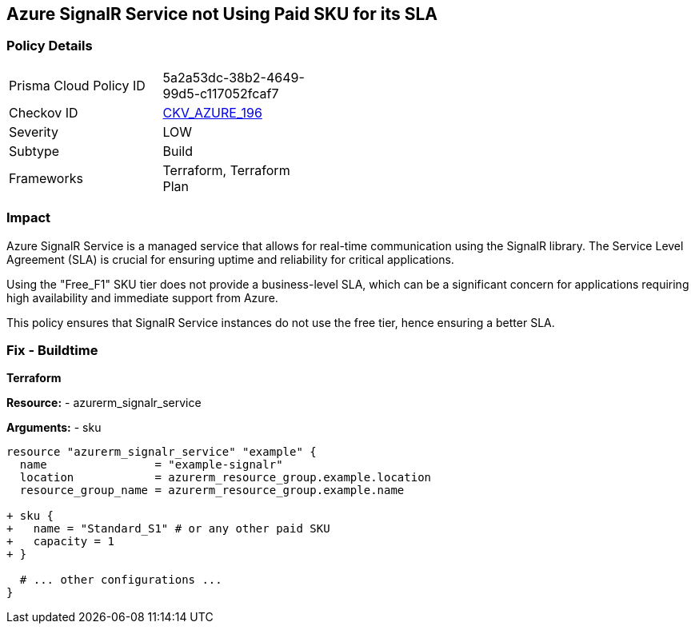 == Azure SignalR Service not Using Paid SKU for its SLA
// Ensure that SignalR uses a Paid Sku for its SLA.

=== Policy Details

[width=45%]
[cols="1,1"]
|=== 
|Prisma Cloud Policy ID 
| 5a2a53dc-38b2-4649-99d5-c117052fcaf7

|Checkov ID 
| https://github.com/bridgecrewio/checkov/blob/main/checkov/terraform/checks/resource/azure/SignalRSKUSLA.py[CKV_AZURE_196]

|Severity
|LOW

|Subtype
|Build

|Frameworks
|Terraform, Terraform Plan

|=== 

=== Impact
Azure SignalR Service is a managed service that allows for real-time communication using the SignalR library. The Service Level Agreement (SLA) is crucial for ensuring uptime and reliability for critical applications.

Using the "Free_F1" SKU tier does not provide a business-level SLA, which can be a significant concern for applications requiring high availability and immediate support from Azure.

This policy ensures that SignalR Service instances do not use the free tier, hence ensuring a better SLA.


=== Fix - Buildtime

*Terraform*

*Resource:* 
- azurerm_signalr_service

*Arguments:* 
- sku

[source,terraform]
----
resource "azurerm_signalr_service" "example" {
  name                = "example-signalr"
  location            = azurerm_resource_group.example.location
  resource_group_name = azurerm_resource_group.example.name

+ sku {
+   name = "Standard_S1" # or any other paid SKU
+   capacity = 1
+ }

  # ... other configurations ...
}
----

